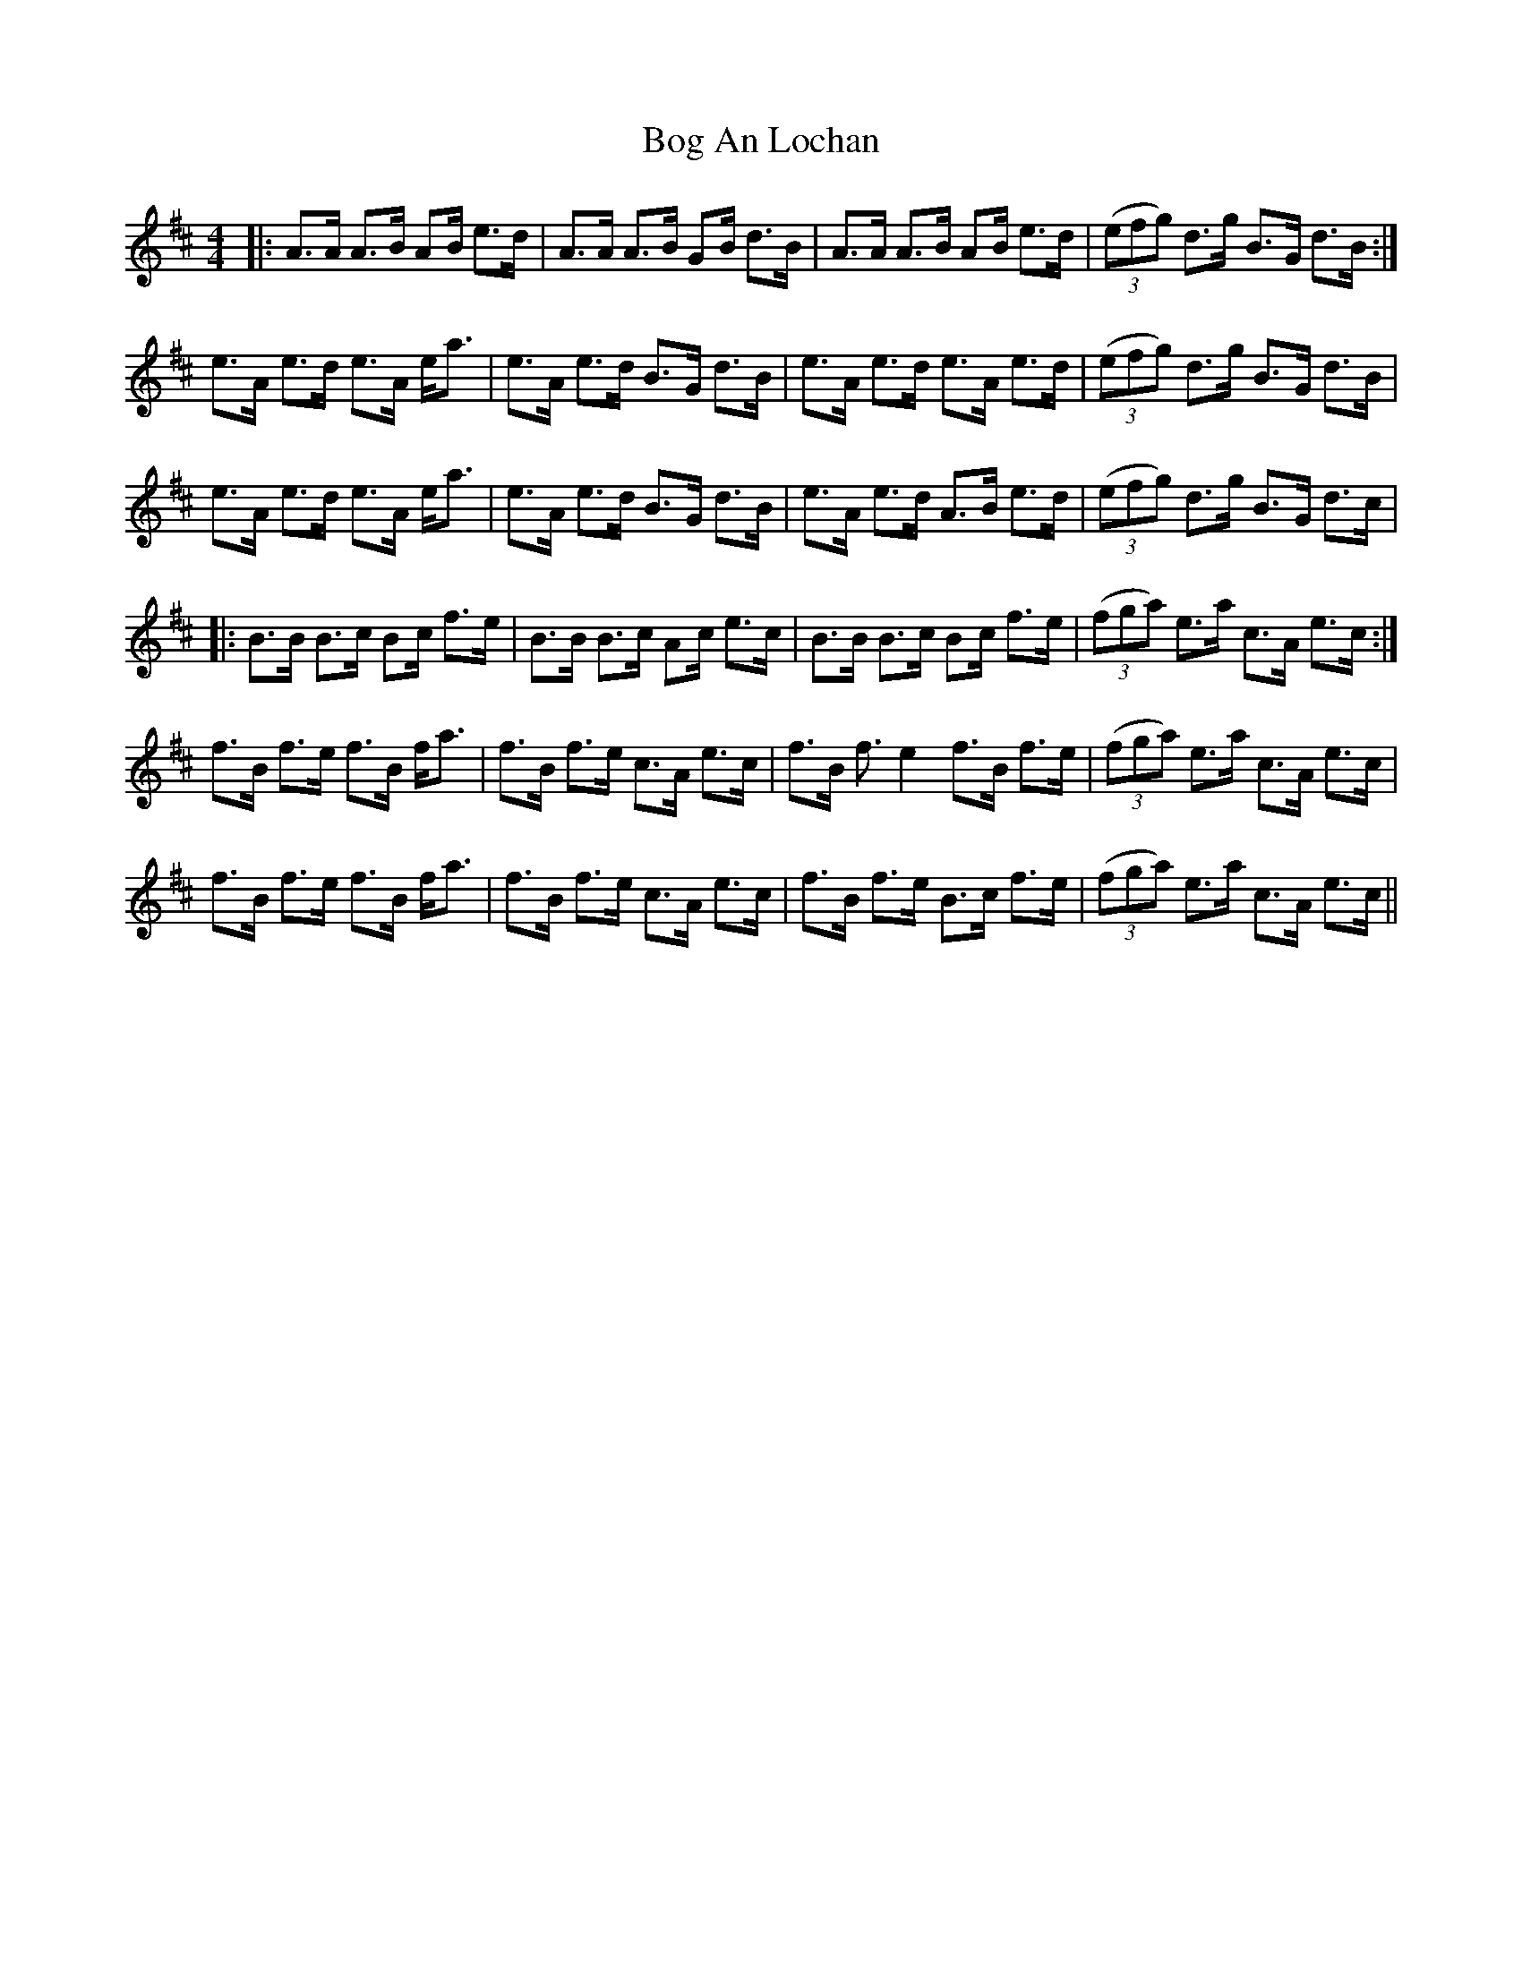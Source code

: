 X: 4308
T: Bog An Lochan
R: strathspey
M: 4/4
K: Bminor
|:A3/2A/ A3/2B/ AB/ e3/2d/|A3/2A/ A3/2B/ GB/ d3/2B/|A3/2A/ A3/2B/ AB/ e3/2d/|((3efg) d3/2g/ B3/2G/ d3/2B/:|
e3/2A/ e3/2d/ e3/2A/ e/a3/2|e3/2A/ e3/2d/ B3/2G/ d3/2B/|e3/2A/ e3/2d/ e3/2A/ e3/2d/|((3efg) d3/2g/ B3/2G/ d3/2B/|
e3/2A/ e3/2d/ e3/2A/ e/a3/2|e3/2A/ e3/2d/ B3/2G/ d3/2B/|e3/2A/ e3/2d/ A3/2B/ e3/2d/|((3efg) d3/2g/ B3/2G/ d3/2c/|
|:B3/2B/ B3/2c/ Bc/ f3/2e/|B3/2B/ B3/2c/ Ac/ e3/2c/|B3/2B/ B3/2c/ Bc/ f3/2e/|((3fga) e3/2a/ c3/2A/ e3/2c/:|
f3/2B/ f3/2e/ f3/2B/ f/a3/2|f3/2B/ f3/2e/ c3/2A/ e3/2c/|f3/2B/ f3/2e2 f3/2B/ f3/2e/|((3fga) e3/2a/ c3/2A/ e3/2c/|
f3/2B/ f3/2e/ f3/2B/ f/a3/2|f3/2B/ f3/2e/ c3/2A/ e3/2c/|f3/2B/ f3/2e/ B3/2c/ f3/2e/|((3fga) e3/2a/ c3/2A/ e3/2c/||

